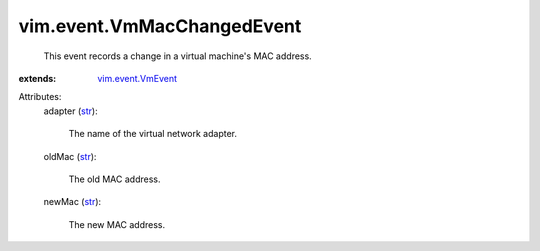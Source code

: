 .. _str: https://docs.python.org/2/library/stdtypes.html

.. _vim.event.VmEvent: ../../vim/event/VmEvent.rst


vim.event.VmMacChangedEvent
===========================
  This event records a change in a virtual machine's MAC address.
:extends: vim.event.VmEvent_

Attributes:
    adapter (`str`_):

       The name of the virtual network adapter.
    oldMac (`str`_):

       The old MAC address.
    newMac (`str`_):

       The new MAC address.
